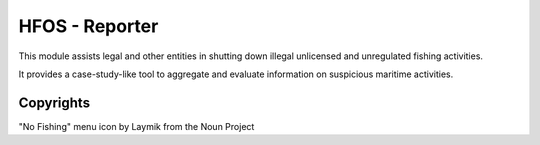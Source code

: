 HFOS - Reporter
===============

This module assists legal and other entities in shutting down illegal unlicensed and unregulated fishing activities.

It provides a case-study-like tool to aggregate and evaluate information on suspicious maritime activities.

Copyrights
----------

"No Fishing" menu icon by Laymik from the Noun Project